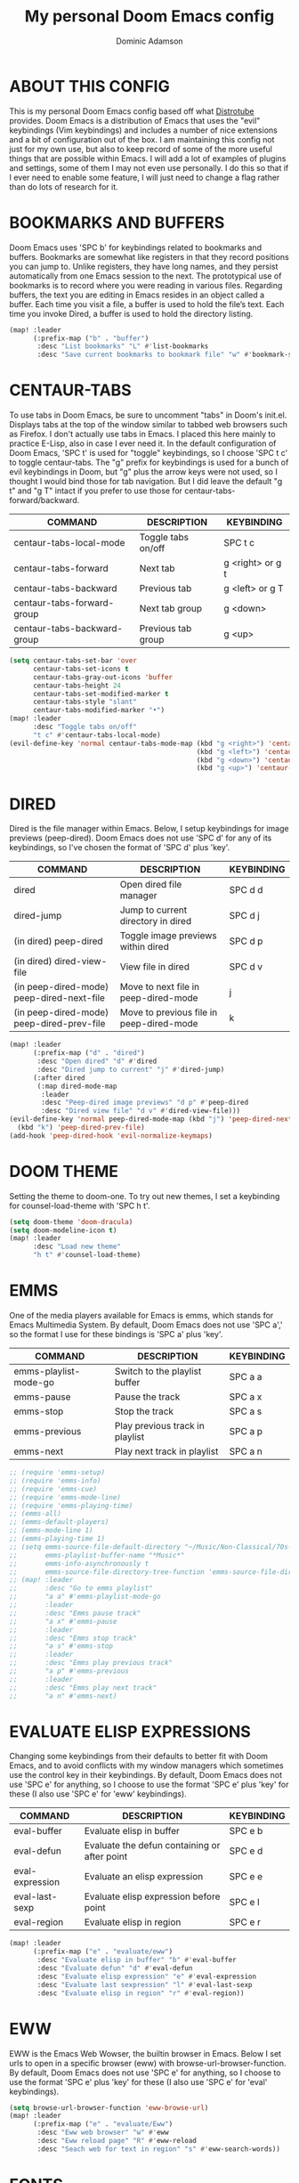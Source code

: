 #+TITLE: My personal Doom Emacs config
#+AUTHOR: Dominic Adamson
#+DESCRIPTION: my personal Doom Emacs config.
#+STARTUP: showstars

* TABLE OF CONTENTS :toc:noexport:
- [[#about-this-config][ABOUT THIS CONFIG]]
- [[#bookmarks-and-buffers][BOOKMARKS AND BUFFERS]]
- [[#centaur-tabs][CENTAUR-TABS]]
- [[#dired][DIRED]]
- [[#doom-theme][DOOM THEME]]
- [[#emms][EMMS]]
- [[#evaluate-elisp-expressions][EVALUATE ELISP EXPRESSIONS]]
- [[#eww][EWW]]
- [[#fonts][FONTS]]
- [[#ivy][IVY]]
  - [[#ivy-posframe][IVY-POSFRAME]]
  - [[#ivy-keybindings][IVY KEYBINDINGS]]
- [[#line-settings][LINE SETTINGS]]
- [[#manpages][MANPAGES]]
- [[#mu4e][MU4E]]
- [[#neotree][NEOTREE]]
- [[#tree-sitter][TREE-SITTER]]
- [[#lsp][LSP]]
- [[#company-mode][COMPANY MODE]]
- [[#open-specific-files][OPEN SPECIFIC FILES]]
- [[#org-mode][ORG MODE]]
- [[#registers][REGISTERS]]
- [[#shells][SHELLS]]
- [[#splits][SPLITS]]
- [[#winner-mode][WINNER MODE]]
- [[#quickscope][QUICKSCOPE]]
- [[#magit-forge][MAGIT FORGE]]

* ABOUT THIS CONFIG
This is my personal Doom Emacs config based off what [[https://gitlab.com/dwt1][Distrotube]] provides. Doom Emacs is a distribution of Emacs that uses the "evil" keybindings (Vim keybindings) and includes a number of nice extensions and a bit of configuration out of the box. I am maintaining this config not just for my own use, but also to keep record of some of the more useful things that are possible within Emacs. I will add a lot of examples of plugins and settings, some of them I may not even use personally. I do this so that if I ever need to enable some feature, I will just need to change a flag rather than do lots of research for it.

* BOOKMARKS AND BUFFERS
Doom Emacs uses 'SPC b' for keybindings related to bookmarks and buffers. Bookmarks are somewhat like registers in that they record positions you can jump to. Unlike registers, they have long names, and they persist automatically from one Emacs session to the next. The prototypical use of bookmarks is to record where you were reading in various files. Regarding buffers, the text you are editing in Emacs resides in an object called a buffer. Each time you visit a file, a buffer is used to hold the file’s text. Each time you invoke Dired, a buffer is used to hold the directory listing.

#+BEGIN_SRC emacs-lisp
(map! :leader
      (:prefix-map ("b" . "buffer")
       :desc "List bookmarks" "L" #'list-bookmarks
       :desc "Save current bookmarks to bookmark file" "w" #'bookmark-save))
#+END_SRC

* CENTAUR-TABS
To use tabs in Doom Emacs, be sure to uncomment "tabs" in Doom's init.el. Displays tabs at the top of the window similar to tabbed web browsers such as Firefox. I don't actually use tabs in Emacs. I placed this here mainly to practice E-Lisp, also in case I ever need it. In the default configuration of Doom Emacs, 'SPC t' is used for "toggle" keybindings, so I choose 'SPC t c' to toggle centaur-tabs. The "g" prefix for keybindings is used for a bunch of evil keybindings in Doom, but "g" plus the arrow keys were not used, so I thought I would bind those for tab navigation. But I did leave the default "g t" and "g T" intact if you prefer to use those for centaur-tabs-forward/backward.

| COMMAND                     | DESCRIPTION          | KEYBINDING       |
|-----------------------------+----------------------+------------------|
| centaur-tabs-local-mode     | Toggle tabs on/off   | SPC t c          |
| centaur-tabs-forward        | Next tab             | g <right> or g t |
| centaur-tabs-backward       | Previous tab         | g <left> or g T  |
| centaur-tabs-forward-group  | Next tab group       | g <down>         |
| centaur-tabs-backward-group | Previous tab group   | g <up>           |

#+BEGIN_SRC emacs-lisp
(setq centaur-tabs-set-bar 'over
      centaur-tabs-set-icons t
      centaur-tabs-gray-out-icons 'buffer
      centaur-tabs-height 24
      centaur-tabs-set-modified-marker t
      centaur-tabs-style "slant"
      centaur-tabs-modified-marker "•")
(map! :leader
      :desc "Toggle tabs on/off"
      "t c" #'centaur-tabs-local-mode)
(evil-define-key 'normal centaur-tabs-mode-map (kbd "g <right>") 'centaur-tabs-forward       ; default Doom binding is 'g t'
                                               (kbd "g <left>") 'centaur-tabs-backward       ; default Doom binding is 'g T'
                                               (kbd "g <down>") 'centaur-tabs-forward-group
                                               (kbd "g <up>") 'centaur-tabs-backward-group)
#+END_SRC

* DIRED
Dired is the file manager within Emacs. Below, I setup keybindings for image previews (peep-dired). Doom Emacs does not use 'SPC d' for any of its keybindings, so I've chosen the format of 'SPC d' plus 'key'.

| COMMAND                                   | DESCRIPTION                              | KEYBINDING |
|-------------------------------------------+------------------------------------------+------------|
| dired                                     | Open dired file manager                  | SPC d d    |
| dired-jump                                | Jump to current directory in dired       | SPC d j    |
| (in dired) peep-dired                     | Toggle image previews within dired       | SPC d p    |
| (in dired) dired-view-file                | View file in dired                       | SPC d v    |
| (in peep-dired-mode) peep-dired-next-file | Move to next file in peep-dired-mode     | j          |
| (in peep-dired-mode) peep-dired-prev-file | Move to previous file in peep-dired-mode | k          |

#+BEGIN_SRC emacs-lisp
(map! :leader
      (:prefix-map ("d" . "dired")
       :desc "Open dired" "d" #'dired
       :desc "Dired jump to current" "j" #'dired-jump)
      (:after dired
       (:map dired-mode-map
        :leader
        :desc "Peep-dired image previews" "d p" #'peep-dired
        :desc "Dired view file" "d v" #'dired-view-file)))
(evil-define-key 'normal peep-dired-mode-map (kbd "j") 'peep-dired-next-file
  (kbd "k") 'peep-dired-prev-file)
(add-hook 'peep-dired-hook 'evil-normalize-keymaps)
#+END_SRC

* DOOM THEME
Setting the theme to doom-one. To try out new themes, I set a keybinding for counsel-load-theme with 'SPC h t'.

#+BEGIN_SRC emacs-lisp
(setq doom-theme 'doom-dracula)
(setq doom-modeline-icon t)
(map! :leader
      :desc "Load new theme"
      "h t" #'counsel-load-theme)
#+END_SRC

* EMMS
One of the media players available for Emacs is emms, which stands for Emacs Multimedia System. By default, Doom Emacs does not use 'SPC a',' so the format I use for these bindings is 'SPC a' plus 'key'.

| COMMAND               | DESCRIPTION                     | KEYBINDING |
|-----------------------+---------------------------------+------------|
| emms-playlist-mode-go | Switch to the playlist buffer   | SPC a a    |
| emms-pause            | Pause the track                 | SPC a x    |
| emms-stop             | Stop the track                  | SPC a s    |
| emms-previous         | Play previous track in playlist | SPC a p    |
| emms-next             | Play next track in playlist     | SPC a n    |

#+BEGIN_SRC emacs-lisp
;; (require 'emms-setup)
;; (require 'emms-info)
;; (require 'emms-cue)
;; (require 'emms-mode-line)
;; (require 'emms-playing-time)
;; (emms-all)
;; (emms-default-players)
;; (emms-mode-line 1)
;; (emms-playing-time 1)
;; (setq emms-source-file-default-directory "~/Music/Non-Classical/70s-80s/"
;;       emms-playlist-buffer-name "*Music*"
;;       emms-info-asynchronously t
;;       emms-source-file-directory-tree-function 'emms-source-file-directory-tree-find)
;; (map! :leader
;;       :desc "Go to emms playlist"
;;       "a a" #'emms-playlist-mode-go
;;       :leader
;;       :desc "Emms pause track"
;;       "a x" #'emms-pause
;;       :leader
;;       :desc "Emms stop track"
;;       "a s" #'emms-stop
;;       :leader
;;       :desc "Emms play previous track"
;;       "a p" #'emms-previous
;;       :leader
;;       :desc "Emms play next track"
;;       "a n" #'emms-next)
#+END_SRC

* EVALUATE ELISP EXPRESSIONS
Changing some keybindings from their defaults to better fit with Doom Emacs, and to avoid conflicts with my window managers which sometimes use the control key in their keybindings. By default, Doom Emacs does not use 'SPC e' for anything, so I choose to use the format 'SPC e' plus 'key' for these (I also use 'SPC e' for 'eww' keybindings).

| COMMAND         | DESCRIPTION                                    | KEYBINDING |
|-----------------+------------------------------------------------+------------|
| eval-buffer     | Evaluate elisp in buffer                       | SPC e b    |
| eval-defun      | Evaluate the defun containing or after point   | SPC e d    |
| eval-expression | Evaluate an elisp expression                   | SPC e e    |
| eval-last-sexp  | Evaluate elisp expression before point         | SPC e l    |
| eval-region     | Evaluate elisp in region                       | SPC e r    |

#+Begin_src emacs-lisp
(map! :leader
      (:prefix-map ("e" . "evaluate/eww")
       :desc "Evaluate elisp in buffer" "b" #'eval-buffer
       :desc "Evaluate defun" "d" #'eval-defun
       :desc "Evaluate elisp expression" "e" #'eval-expression
       :desc "Evaluate last sexpression" "l" #'eval-last-sexp
       :desc "Evaluate elisp in region" "r" #'eval-region))
#+END_SRC

* EWW
EWW is the Emacs Web Wowser, the builtin browser in Emacs. Below I set urls to open in a specific browser (eww) with browse-url-browser-function. By default, Doom Emacs does not use 'SPC e' for anything, so I choose to use the format 'SPC e' plus 'key' for these (I also use 'SPC e' for 'eval' keybindings).

#+BEGIN_SRC emacs-lisp
(setq browse-url-browser-function 'eww-browse-url)
(map! :leader
      (:prefix-map ("e" . "evaluate/Eww")
       :desc "Eww web browser" "w" #'eww
       :desc "Eww reload page" "R" #'eww-reload
       :desc "Seach web for text in region" "s" #'eww-search-words))
#+END_SRC

* FONTS
Settings related to fonts within Doom Emacs:
+ 'doom-font' -- standard monospace font that is used for most things in Emacs.
+ 'doom-variable-pitch-font' -- variable font which is useful in some Emacs plugins.
+ 'doom-big-font' -- used in doom-big-font-mode; useful for presentations.
+ 'font-lock-comment-face' -- for comments.
+ 'font-lock-keyword-face' -- for keywords with special significance, like ‘for’ and ‘if’ in C.
This also fixes the truncated mode line problem that occurs occasionally

#+BEGIN_SRC emacs-lisp
(setq doom-font (font-spec :family "JetBrainsMono Nerd Font" :size 12)
      doom-variable-pitch-font (font-spec :family "DejaVuSerif" :size 12)
      doom-big-font (font-spec :family "JetBrainsMono Nerd Font" :size 17))
(after! doom-themes
  (setq doom-themes-enable-bold t
        doom-themes-enable-italic t))
(custom-set-faces!
  '(font-lock-comment-face :slant italic)
  '(font-lock-keyword-face :slant italic))
(setq all-the-icons-scale-factor 1.1)
#+END_SRC

* IVY
Ivy is a generic completion mechanism similar to Helm but more lightweight.

** IVY-POSFRAME
Ivy-posframe is an ivy extension, which lets ivy use posframe to show its candidate menu. Some of the settings below involve:
+ ivy-posframe-display-functions-alist -- sets the display position for specific programs
+ ivy-posframe-height-alist -- sets the height of the list displayed for specific programs

Available functions (positions) for 'ivy-posframe-display-functions-alist'
+ ivy-posframe-display-at-frame-center
+ ivy-posframe-display-at-window-center
+ ivy-posframe-display-at-frame-bottom-left
+ ivy-posframe-display-at-window-bottom-left
+ ivy-posframe-display-at-frame-bottom-window-center
+ ivy-posframe-display-at-point
+ ivy-posframe-display-at-frame-top-center

=NOTE:= If the setting for 'ivy-posframe-display' is set to 'nil' (false), anything that is set to 'ivy-display-function-fallback' will just default to their normal position in Doom Emacs (usually a bottom split). However, if this is set to 't' (true), then the fallback position will be centered in the window.

#+BEGIN_SRC emacs-lisp
(require 'ivy-posframe)
(setq ivy-posframe-display-functions-alist
      '((swiper                     . ivy-posframe-display-at-point)
        (complete-symbol            . ivy-posframe-display-at-point)
        (counsel-M-x                . ivy-display-function-fallback)
        (counsel-esh-history        . ivy-posframe-display-at-window-center)
        (counsel-describe-function  . ivy-display-function-fallback)
        (counsel-describe-variable  . ivy-display-function-fallback)
        (counsel-find-file          . ivy-display-function-fallback)
        (counsel-recentf            . ivy-display-function-fallback)
        (counsel-register           . ivy-posframe-display-at-frame-bottom-window-center)
        (dmenu                      . ivy-posframe-display-at-frame-top-center)
        (nil                        . ivy-posframe-display))
      ivy-posframe-height-alist
      '((swiper . 20)
        (dmenu . 20)
        (t . 10)))
(ivy-posframe-mode 1) ; 1 enables posframe-mode, 0 disables it.
#+END_SRC

** IVY KEYBINDINGS
By default, Doom Emacs has 'SPC w' for window related commands, so I put these bindings under 'SPC w i'

#+BEGIN_SRC emacs-lisp
(map! :leader
      (:prefix-map ("w i" . "posframe")
       :desc "Push view" "p" #'ivy-push-view
       :desc "Switch view" "s" #'ivy-switch-view
       :desc "Pop view" "P" #'ivy-pop-view))
#+END_SRC

* LINE SETTINGS
I have toggled display-line-numbers-type so I have line numbers displayed. Doom Emacs uses 'SPC t' for "toggle" commands, so I choose 'SPC t t' for toggle-truncate-lines.

#+BEGIN_SRC emacs-lisp
(setq display-line-numbers-type 'relative)
(map! :leader
      :desc "Toggle truncate lines"
      "t t" #'toggle-truncate-lines)
#+END_SRC

* MANPAGES

#+BEGIN_SRC emacs-lisp
(require 'ox-groff)
#+END_SRC

* MU4E
Setting up mu4e which is an email client that works within emacs. You must install mu4e and mbsync (isync in arch) through your Linux distribution's package manager. Setting up smtp for sending mail. Make sure the gnutls command line utils are installed. Package 'gnutls-bin' in Debian/Ubuntu, and 'gnutls' in Arch.

#+BEGIN_SRC emacs-lisp
(add-to-list 'load-path "/usr/share/emacs/site-lisp/mu4e")
(require 'mu4e)
(require 'smtpmail)
(setq mu4e-maildir "~/.local/share/mail")
(setq mu4e-change-filenames-when-moving t)
(setq mu4e-get-mail-command "mbsync -c ~/.config/mbsync/mbsyncrc -a")
(setq mu4e-update-interval (* 10 60))

(setq mu4e-contexts
      (list
       ;; Personal account
       (make-mu4e-context
        :name "Personal"
        :match-func
        (lambda (msg)
          (when msg
            (string-prefix-p "/Personal" (mu4e-message-field msg :maildir))))
        :vars '((user-mail-address . "adamson.dom@gmail.com")
                (user-full-name    . "Dominic Adamson")
                (mu4e-compose-signature "Dominic Adamson\n Sent from mozilla thunderbird\n")
                (mu4e-drafts-folder  . "/Personal/[Gmail]/Drafts")
                (mu4e-sent-folder  . "/Personal/[Gmail]/Sent Mail")
                (mu4e-refile-folder  . "/Personal/[Gmail]/All Mail")
                (mu4e-trash-folder  . "/Personal/[Gmail]/Trash")))

       ;; School account
       (make-mu4e-context
        :name "School"
        :match-func
        (lambda (msg)
          (when msg
            (string-prefix-p "/SLCC" (mu4e-message-field msg :maildir))))
        :vars '((user-mail-address . "dadam126@bruinmail.slcc.edu")
                (user-full-name    . "Dominic Adamson")
                (mu4e-compose-signature "Dominic Adamson\n Sent from mozilla thunderbird\n")
                (mu4e-drafts-folder  . "/SLCC/[Gmail]/Drafts")
                (mu4e-sent-folder  . "/SLCC/[Gmail]/Sent Mail")
                (mu4e-refile-folder  . "/SLCC/[Gmail]/All Mail")
                (mu4e-trash-folder  . "/SLCC/[Gmail]/Trash")))))

(setq mu4e-maildir-shortcuts
      '(("/Gmail/Inbox"             . ?i)
        ("/Gmail/[Gmail]/Sent Mail" . ?s)
        ("/Gmail/[Gmail]/Trash"     . ?t)
        ("/Gmail/[Gmail]/Drafts"    . ?d)
        ("/Gmail/[Gmail]/All Mail"  . ?a)
        ("/SLCC/Inbox"              . ?k)
        ("/SLCC/[Gmail]/Sent Mail" . ?w)
        ("/SLCC/[Gmail]/Trash"     . ?g)
        ("/SLCC/[Gmail]/Drafts"    . ?e)
        ("/SLCC/[Gmail]/All Mail"  . ?q)))
#+END_SRC

* NEOTREE
Neotree is a file tree viewer. When you open neotree, it jumps to the current file thanks to ~neo-smart-open~. The neo-window-fixed-size setting makes the neotree width be adjustable. Doom Emacs had no keybindings set for neotree. Since Doom Emacs uses 'SPC t' for 'toggle' keybindings, I used 'SPC t n' for toggle-neotree.

#+BEGIN_SRC emacs-lisp
(after! neotree
  (setq neo-smart-open t
        neo-window-fixed-size nil)
  (setq doom-themes-neotree-file-icons t))
(after! doom-themes
  (setq doom-neotree-enable-variable-pitch t))
(map! :leader
      :desc "Toggle neotree file viewer"
      "t n" #'neotree-toggle)
#+END_SRC

* TREE-SITTER
Tree-sitter is a open standard with bindings to emacs (similar to LSP or DAP) that allows for improved "understanding" of code languages. This is used here primarily to get better syntax highlighting while coding.

#+begin_src emacs-lisp
(use-package! tree-sitter
  :config
  (require 'tree-sitter-langs)
  (global-tree-sitter-mode)
  (add-hook 'tree-sitter-after-on-hook #'tree-sitter-hl-mode))
#+end_src

* LSP
LSP, or Language Server Protocol, is a standard created by microsoft for visual studio code that now is functional on almost every editor. It allows for a consistent interface to receive powerful IDE-like features across many languages.

#+begin_src emacs-lisp
(defun doom/lsp-mode-setup ()
  (setq lsp-headerline-breadcrumb-segments '(path-up-to-project file symbols))
  (lsp-ui-mode 1)
  (lsp-headerline-breadcrumb-mode 1)
  (lsp-ui-peek-enable 1)
  (setq lsp-ui-sideline-show-hover t))

(use-package! lsp-mode
  :hook (lsp-mode . doom/lsp-mode-setup))
#+end_src

* COMPANY MODE
Company mode is the preferred completion engine of doom emacs and integrates well with most plugins. The way it is configured in doom is almost perfect but I need to make a few adjustments, namely <TAB> functionality, to make it ideal.

#+begin_src emacs-lisp
(use-package! company
  :after lsp-mode
  :hook ((lsp-mode . company-mode)
         (emacs-lisp-mode . company-mode))
  :bind (:map company-active-map
         ("<tab>" . company-complete-selection))
  (:map lsp-mode-map
   ("<tab>" . company-complete-selection))
  :custom
  (company-minimum-prefix-length 1)
  (company-idle-delay 0.1))
#+end_src

* OPEN SPECIFIC FILES
Keybindings to open files that I work with all the time using the find-file command, which is the interactive file search that opens with 'C-x C-f' in GNU Emacs or 'SPC f f' in Doom Emacs. These keybindings use find-file non-interactively since we specify exactly what file to open. The format I use for these bindings is 'SPC -' plus 'key' since Doom Emacs does not use these keybindings.

| PATH TO FILE               | DESCRIPTION           | KEYBINDING |
|----------------------------+-----------------------+------------|
| ~/Documents/org/agenda.org | Edit agenda file      | SPC - a    |
| ~/.config/doom/config.org  | Edit doom config.org  | SPC - c    |
| ~/.config/doom/aliases     | Edit eshell aliases   | SPC - e    |
| ~/.config/doom/init.el     | Edit doom init.el     | SPC - i    |
| ~/.config/doom/packages.el | Edit doom packages.el | SPC - p    |

#+BEGIN_SRC emacs-lisp
(map! :leader
      (:prefix-map ("-" . "open file")
      :desc "Edit agenda file" "a" #'(lambda () (interactive) (find-file "~/Documents/org/agenda.org"))
      :desc "Edit doom config.org" "c" #'(lambda () (interactive) (find-file "~/.config/doom/config.org"))
      :desc "Edit eshell aliases" "e" #'(lambda () (interactive) (find-file "~/.config/doom/aliases"))
      :desc "Edit doom init.el" "i" #'(lambda () (interactive) (find-file "~/.config/doom/init.el"))
      :desc "Edit doom packages.el" "p" #'(lambda () (interactive) (find-file "~/.config/doom/packages.el"))))
#+END_SRC

* ORG MODE
Note that I wrapped most of this in (after! org). Without this, my settings might be evaluated too early, which will result in my settings being overwritten by Doom's defaults. I have also enabled org-journal by adding (+journal) to the org section of my Doom Emacs init.el.

#+BEGIN_SRC emacs-lisp
(after! org
  (require 'org-bullets)  ; Nicer bullets in org-mode
  (add-hook 'org-mode-hook (lambda () (org-bullets-mode 1)))
  (setq org-directory "~/Documents/org/"
        org-agenda-files '("~/Documents/org/agenda.org")
        org-default-notes-file (expand-file-name "notes.org" org-directory)
        org-ellipsis " ▼ "
        org-log-done 'time
        org-log-done 'note
        org-journal-dir "~/Documents/org/journal/"
        org-journal-date-format "%B %d, %Y (%A)"
        org-journal-file-format "%Y-%m-%d.org"
        org-hide-emphasis-markers t
        ;; ex. of org-link-abbrev-alist in action
        ;; [[arch-wiki:Name_of_Page][Description]]
        org-link-abbrev-alist    ; This overwrites the default Doom org-link-abbrev-list
        '(("google" . "http://www.google.com/search?q=")
          ("arch-wiki" . "https://wiki.archlinux.org/index.php/")
          ("ddg" . "https://duckduckgo.com/?q=")
          ("wiki" . "https://en.wikipedia.org/wiki/"))
        org-todo-keywords        ; This overwrites the default Doom org-todo-keywords
        '((sequence
           "TODO(t)"           ; A task that is ready to be tackled
           "SCHOOL(s)"         ; School related assignments
           "PROJ(p)"           ; A project that contains other tasks
           "WAIT(w)"           ; Something is holding up this task
           "|"                 ; The pipe necessary to separate "active" states and "inactive" states
           "DONE(d)"           ; Task has been completed
           "CANCELLED(c)" )))) ; Task has been cancelled
#+END_SRC

* REGISTERS
Emacs registers are compartments where you can save text, rectangles and positions for later use. Once you save text or a rectangle in a register, you can copy it into the buffer once or many times; once you save a position in a register, you can jump back to that position once or many times. The default GNU Emacs keybindings for these commands (with the exception of counsel-register) involves 'C-x r' followed by one or more other keys. I wanted to make this a little more user friendly, and since I am using Doom Emacs, I choose to replace the 'C-x r' part of the key chords with 'SPC r'.

| COMMAND                          | DESCRIPTION                        | KEYBINDING |
|----------------------------------+------------------------------------+------------|
| copy-to-register                 | Copy to register                   | SPC r c    |
| frameset-to-register             | Frameset to register               | SPC r f    |
| insert-register                  | Insert contents of register        | SPC r i    |
| jump-to-register                 | Jump to register                   | SPC r j    |
| list-registers                   | List registers                     | SPC r l    |
| number-to-register               | Number to register                 | SPC r n    |
| counsel-register                 | Interactively choose a register    | SPC r r    |
| view-register                    | View a register                    | SPC r v    |
| window-configuration-to-register | Window configuration to register   | SPC r w    |
| increment-register               | Increment register                 | SPC r +    |
| point-to-register                | Point to register                  | SPC r SPC  |

#+BEGIN_SRC emacs-lisp
(map! :leader
      (:prefix-map ("r" . "registers")
       :desc "Copy to register" "c" #'copy-to-register
       :desc "Frameset to register" "f" #'frameset-to-register
       :desc "Insert contents of register" "i" #'insert-register
       :desc "Jump to register" "j" #'jump-to-register
       :desc "List registers" "l" #'list-registers
       :desc "Number to register" "n" #'number-to-register
       :desc "Interactively choose a register" "r" #'counsel-register
       :desc "View a register" "v" #'view-register
       :desc "Window configuration to register" "w" #'window-configuration-to-register
       :desc "Increment register" "+" #'increment-register
       :desc "Point to register" "SPC" #'point-to-register))
#+END_SRC

* SHELLS
Settings for the various shells and terminal emulators within Emacs.
+ 'shell-file-name' -- sets the shell to be used in M-x shell, M-x term, M-x ansi-term and M-x vterm.
+ 'eshell-aliases-file' -- sets an aliases file for the eshell.

#+BEGIN_SRC emacs-lisp
(setq shell-file-name "/bin/zsh"
      eshell-aliases-file "~/.config/doom/aliases"
      eshell-history-size 5000
      eshell-buffer-maximum-lines 5000
      eshell-hist-ignoredups t
      eshell-scroll-to-bottom-on-input t
      eshell-destroy-buffer-when-process-dies t
      eshell-visual-commands'("bash" "htop" "ssh" "zsh")
      vterm-max-scrollback 5000)
(map! :leader
      :desc "Counsel eshell history"
      "e h" #'counsel-esh-history)
#+END_SRC

* SPLITS
I set splits to default to opening on the right using 'prefer-horizontal-split'. I set a keybinding for 'clone-indirect-buffer-other-window' for when I want to have the same document in two splits. The text of the indirect buffer is always identical to the text of its base buffer; changes made by editing either one are visible immediately in the other. But in all other respects, the indirect buffer and its base buffer are completely separate. For example, I can fold one split but other will be unfolded.

#+BEGIN_SRC emacs-lisp
(defun prefer-horizontal-split ()
  (set-variable 'split-height-threshold nil t)
  (set-variable 'split-width-threshold 40 t)) ; make this as low as needed
(add-hook 'markdown-mode-hook 'prefer-horizontal-split)
(map! :leader
      :desc "Clone indirect buffer other window"
      "b c" #'clone-indirect-buffer-other-window)
#+END_SRC

* WINNER MODE
Winner mode has been included with GNU Emacs since version 20. This is a global minor mode and, when activated, it allows you to “undo” (and “redo”) changes in the window configuration with the key commands 'SCP w <left>' and 'SPC w <right>'.

#+BEGIN_SRC emacs-lisp
(map! :leader
      :desc "Winner redo"
      "w <right>" #'winner-redo
      :leader
      :desc "Winner undo"
      "w <left>" #'winner-undo)
#+END_SRC

* QUICKSCOPE
Quickscope is an extension that shows the first letter of each word that could be reached with =F, f, T, t, etc=
#+BEGIN_SRC emacs-lisp
(global-evil-quickscope-always-mode 1)
#+END_SRC

* MAGIT FORGE
Forge is an extension to magit that allows access to remote ="forges"= such as GitHub. This makes it so that magit can be used to access /everything/ about the repo, like issues, from the comfort of emacs. Doom already sets up magit, so I only need to add verification data to forge

#+begin_src emacs-lisp
(setq auth-sources '("~/.authinfo.gpg"))
#+end_src
